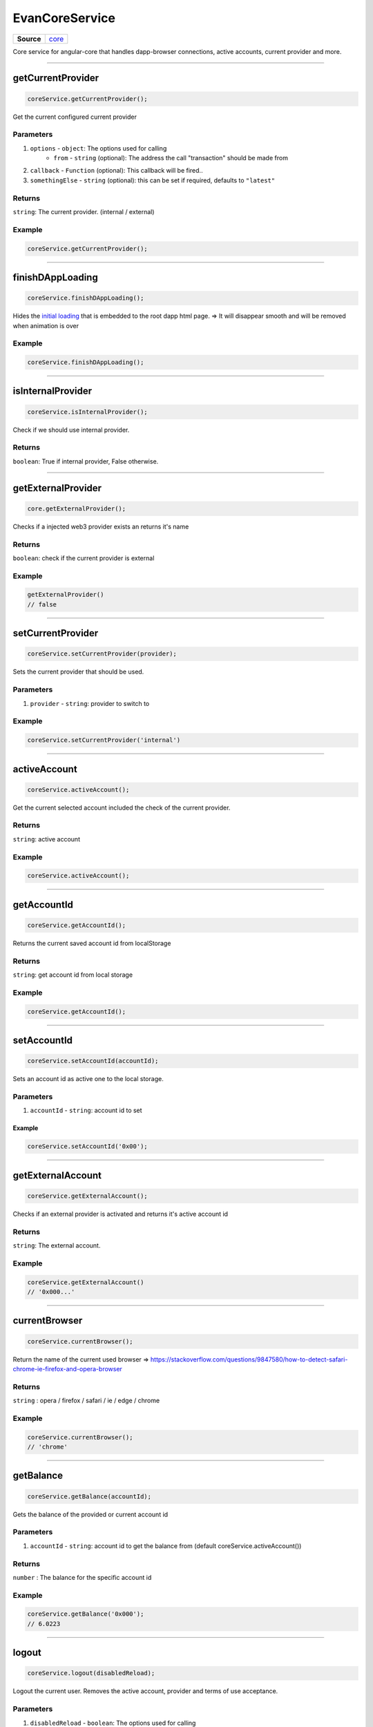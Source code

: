 ===============
EvanCoreService
===============

.. list-table:: 
   :widths: auto
   :stub-columns: 1

   * - Source
     - `core <https://github.com/evannetwork/ui-angular-core/blob/develop/src/services/bcc/core.ts>`__

Core service for angular-core that handles dapp-browser connections, active accounts, current provider and more.

--------------------------------------------------------------------------------

getCurrentProvider
================================================================================

.. code-block:: typescript

  coreService.getCurrentProvider();

Get the current configured current provider

----------
Parameters
----------

#. ``options`` - ``object``: The options used for calling
    * ``from`` - ``string`` (optional): The address the call "transaction" should be made from
#. ``callback`` - ``Function`` (optional): This callback will be fired..
#. ``somethingElse`` - ``string`` (optional): this can be set if required, defaults to ``"latest"``

-------
Returns
-------

``string``: The current provider. (internal / external)

-------
Example
-------

.. code-block:: typescript

  coreService.getCurrentProvider();

--------------------------------------------------------------------------------

.. _document_finishDAppLoading:

finishDAppLoading
================================================================================

.. code-block:: typescript

  coreService.finishDAppLoading();

Hides the `initial loading <../../dapp-browser/loading.html#finishdapploading>`_ that is embedded to the root dapp html page. => It will disappear smooth and will be removed when animation is over

-------
Example
-------

.. code-block:: typescript

  coreService.finishDAppLoading();


--------------------------------------------------------------------------------

isInternalProvider
================================================================================

.. code-block:: typescript

  coreService.isInternalProvider();

Check if we should use internal provider.

-------
Returns
-------

``boolean``: True if internal provider, False otherwise.




--------------------------------------------------------------------------------

getExternalProvider
================================================================================

.. code-block:: typescript

  core.getExternalProvider();

Checks if a injected web3 provider exists an returns it's name

-------
Returns
-------

``boolean``: check if the current provider is external

-------
Example
-------

.. code-block:: typescript

  getExternalProvider()
  // false




--------------------------------------------------------------------------------

.. _document_setCurrentProvider:

setCurrentProvider
================================================================================

.. code-block:: typescript

  coreService.setCurrentProvider(provider);

Sets the current provider that should be used.

----------
Parameters
----------

#. ``provider`` - ``string``: provider to switch to

-------
Example
-------

.. code-block:: typescript

  coreService.setCurrentProvider('internal')




--------------------------------------------------------------------------------

.. _document_activeAccount:

activeAccount
================================================================================

.. code-block:: typescript

  coreService.activeAccount();

Get the current selected account included the check of the current provider.

-------
Returns
-------

``string``: active account

-------
Example
-------

.. code-block:: typescript

  coreService.activeAccount();




--------------------------------------------------------------------------------

.. _document_getAccountId:

getAccountId
================================================================================

.. code-block:: typescript

  coreService.getAccountId();

Returns the current saved account id from localStorage

-------
Returns
-------

``string``: get account id from local storage

-------
Example
-------

.. code-block:: typescript

  coreService.getAccountId();





--------------------------------------------------------------------------------

.. _document_setAccountId:

setAccountId
================================================================================

.. code-block:: typescript

  coreService.setAccountId(accountId);

Sets an account id as active one to the local storage.

----------
Parameters
----------

#. ``accountId`` - ``string``: account id to set


Example
-------

.. code-block:: typescript

  coreService.setAccountId('0x00');


--------------------------------------------------------------------------------

getExternalAccount
================================================================================

.. code-block:: typescript

  coreService.getExternalAccount();

Checks if an external provider is activated and returns it's active account id

-------
Returns
-------

``string``: The external account.

-------
Example
-------

.. code-block:: typescript

  coreService.getExternalAccount()
  // '0x000...'

--------------------------------------------------------------------------------

currentBrowser
================================================================================

.. code-block:: typescript

  coreService.currentBrowser();

Return the name of the current used browser =>
https://stackoverflow.com/questions/9847580/how-to-detect-safari-chrome-ie-firefox-and-opera-browser

-------
Returns
-------

``string`` : opera / firefox / safari / ie / edge / chrome

-------
Example
-------

.. code-block:: typescript

  coreService.currentBrowser();
  // 'chrome'

--------------------------------------------------------------------------------

getBalance
================================================================================

.. code-block:: typescript

  coreService.getBalance(accountId);

Gets the balance of the provided or current account id

----------
Parameters
----------

#. ``accountId`` - ``string``: account id to get the balance from (default coreService.activeAccount())

-------
Returns
-------

``number`` : The balance for the specific account id

-------
Example
-------

.. code-block:: typescript
  
  coreService.getBalance('0x000');
  // 6.0223

--------------------------------------------------------------------------------

logout
================================================================================

.. code-block:: typescript

  coreService.logout(disabledReload);

Logout the current user. Removes the active account, provider and terms of use acceptance.

----------
Parameters
----------

#. ``disabledReload`` - ``boolean``: The options used for calling

-------
Example
-------

.. code-block:: typescript

  coreService.logout();




--------------------------------------------------------------------------------

copyString
================================================================================

.. code-block:: typescript

  coreService.copyString(arguments);

Copes a string into the users clipboard and shows an toast, including the copied text

----------
Parameters
----------

#. ``stringToCopy`` - ``string``: text that should be copied
#. ``toastMessage`` - ``string`` (optional): Provide a custom toast message

-------
Example
-------

.. code-block:: typescript

  coreService.copyString('Copy me :)');